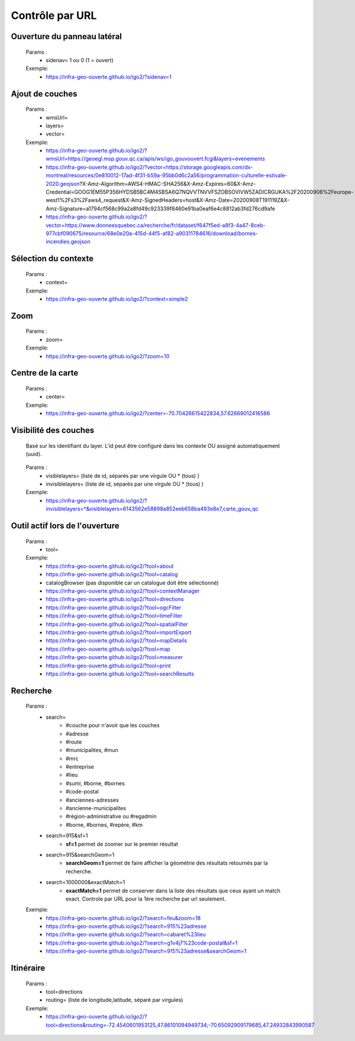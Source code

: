 ---------------------
Contrôle par URL
---------------------

*******************************
Ouverture du panneau latéral
*******************************

    Params :
        - sidenav=   1 ou 0 (1 = ouvert)
 
    Exemple:
        - https://infra-geo-ouverte.github.io/igo2/?sidenav=1


*******************************
Ajout de couches
*******************************

    Params :
        - wmsUrl=
        - layers=
        - vector=
 
    Exemple:    
        - https://infra-geo-ouverte.github.io/igo2/?wmsUrl=https://geoegl.msp.gouv.qc.ca/apis/ws/igo_gouvouvert.fcgi&layers=evenements
        - https://infra-geo-ouverte.github.io/igo2/?vector=https://storage.googleapis.com/dx-montreal/resources/0e810012-17ad-4f31-b59a-95bb0d6c2a56/programmation-culturelle-estivale-2020.geojson?X-Amz-Algorithm=AWS4-HMAC-SHA256&X-Amz-Expires=60&X-Amz-Credential=GOOG1EM55P356HYDSB5BC4M4SBSA6Q7NQVVTNVVFSZOBSOVIVW5ZADICRGUKA%2F20200908%2Feurope-west1%2Fs3%2Faws4_request&X-Amz-SignedHeaders=host&X-Amz-Date=20200908T191119Z&X-Amz-Signature=a1794cf568c99a2a8fd49c923339f8460e91ba0eaf6e4c8812ab3fd276cd9afe
        - https://infra-geo-ouverte.github.io/igo2/?vector=https://www.donneesquebec.ca/recherche/fr/dataset/f647f5ed-a8f3-4a47-8ceb-977cbf090675/resource/68e0e20a-415d-44f5-af82-a90311784616/download/bornes-incendies.geojson

*******************************
Sélection du contexte
*******************************

    Params :
        - context=
 
    Exemple:
        - https://infra-geo-ouverte.github.io/igo2/?context=simple2

*******************************
Zoom
*******************************

    Params :
        - zoom=
 
    Exemple:
        - https://infra-geo-ouverte.github.io/igo2/?zoom=10

*******************************
Centre de la carte
*******************************

    Params :
        - center=
 
    Exemple:
        - https://infra-geo-ouverte.github.io/igo2/?center=-70.70426615422834,57.62669012416586

*******************************
Visibilité des couches
*******************************

    Basé sur les identifiant du layer. L'id peut être configuré 
    dans les contexte OU assigné automatiquement (uuid).

        .. code:: json
            :force:
            
            { 
                "title": "OSM",
                "baseLayer": true,
                **"id":"osm1",**
                "sourceOptions": { 
                    "type": "osm" 
                    } 
            }


    Params :
        - visiblelayers= (liste de id, séparés par une virgule OU * (tous) )
        - invisiblelayers= (liste de id, séparés par une virgule OU * (tous) )
 
    Exemple:
        - https://infra-geo-ouverte.github.io/igo2/?invisiblelayers=*&visiblelayers=6143562e58898a852eeb658ba493e8e7,carte_gouv_qc

********************************
Outil actif lors de l'ouverture
********************************

    Params :
        - tool=
 
    Exemple:
        - https://infra-geo-ouverte.github.io/igo2/?tool=about
        - https://infra-geo-ouverte.github.io/igo2/?tool=catalog
        - catalogBrowser (pas disponible car un catalogue doit être sélectionné)
        - https://infra-geo-ouverte.github.io/igo2/?tool=contextManager
        - https://infra-geo-ouverte.github.io/igo2/?tool=directions
        - https://infra-geo-ouverte.github.io/igo2/?tool=ogcFilter
        - https://infra-geo-ouverte.github.io/igo2/?tool=timeFilter
        - https://infra-geo-ouverte.github.io/igo2/?tool=spatialFilter
        - https://infra-geo-ouverte.github.io/igo2/?tool=importExport
        - https://infra-geo-ouverte.github.io/igo2/?tool=mapDetails
        - https://infra-geo-ouverte.github.io/igo2/?tool=map
        - https://infra-geo-ouverte.github.io/igo2/?tool=measurer
        - https://infra-geo-ouverte.github.io/igo2/?tool=print
        - https://infra-geo-ouverte.github.io/igo2/?tool=searchResults

********************************
Recherche
********************************

    Params :
        - search=
            - #couche pour n'avoir que les couches
            - #adresse
            - #route
            - #municipalites, #mun
            - #mrc
            - #entreprise
            - #lieu
            - #sumi, #borne, #bornes
            - #code-postal
            - #anciennes-adresses
            - #ancienne-municipalites
            - #région-administrative ou #regadmin
            - #borne, #bornes, #repère, #km
        - search=915&sf=1
            - **sf=1** permet de zoomer sur le premier résultat
        - search=915&searchGeom=1
            - **searchGeom=1** permet de faire afficher la géométrie des résultats retournés par la recherche.
        - search=1000000&exactMatch=1
            - **exactMatch=1** permet de conserver dans la liste des résultats que ceux ayant un match exact. Controle par URL pour la 1ère recherche par url seulement.
 
    Exemple:
        - https://infra-geo-ouverte.github.io/igo2/?search=feu&zoom=18
        - https://infra-geo-ouverte.github.io/igo2/?search=915%23adresse
        - https://infra-geo-ouverte.github.io/igo2/?search=cabaret%23lieu
        - https://infra-geo-ouverte.github.io/igo2/?search=g1v4j7%23code-postal&sf=1
        - https://infra-geo-ouverte.github.io/igo2/?search=915%23adresse&searchGeom=1

********************************
Itinéraire
********************************

    Params :
        - tool=directions
        - routing= (liste de longitude,latitude, séparé par virgules)

 
    Exemple:
        - https://infra-geo-ouverte.github.io/igo2/?tool=directions&routing=-72.4540601953125,47.86101094949734;-70.65092909179685,47.24932843990587

